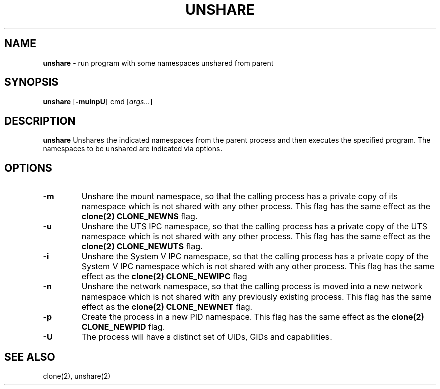 .TH UNSHARE 1 ubase-VERSION
.SH NAME
\fBunshare\fR - run program with some namespaces unshared from parent
.SH SYNOPSIS
\fBunshare\fR [\fB-muinpU\fR] cmd [\fIargs...\fR]
.SH DESCRIPTION
\fBunshare\fR
Unshares the indicated namespaces from the parent process
and then executes the specified program. The namespaces to be unshared are
indicated via options.
.SH OPTIONS
.TP
\fB-m\fR
Unshare the mount namespace, so that the calling process has a private
copy of its namespace which is not shared with any other process.
This flag has the same effect as the \fBclone(2) CLONE_NEWNS \fRflag.
.TP
\fB-u\fR
Unshare the UTS IPC namespace, so that the calling process has a
private copy of the UTS namespace which is not shared with any other
process. This flag has the same effect as the \fBclone(2) CLONE_NEWUTS
\fRflag.
.TP
\fB-i\fR
Unshare the System V IPC namespace, so that the calling process has a
private copy of the System V IPC namespace which is not shared with
any other process. This flag has the same effect as the \fBclone(2)
CLONE_NEWIPC \fRflag
.TP
\fB-n\fR
Unshare the network namespace, so that the calling process is moved
into a new network namespace which is not shared with any previously
existing process. This flag has the same effect as the \fBclone(2)
CLONE_NEWNET \fRflag.
.TP
\fB-p\fR
Create the process in a new PID namespace. This flag has the same
effect as the \fBclone(2) CLONE_NEWPID \fRflag.
.TP
\fB-U\fR
The process will have a distinct set of UIDs, GIDs and capabilities.
.SH SEE ALSO
clone(2), unshare(2)
